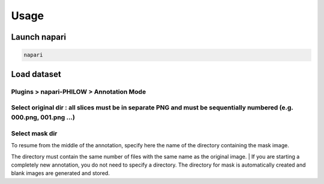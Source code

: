.. usage::

Usage
=====


Launch napari
-------------

.. code-block::

    napari


Load dataset
------------

Plugins > napari-PHILOW > Annotation Mode
"""""""""""""""""""""""""""""""""""""""""

.. image:: images/image_001.jpeg

Select original dir : all slices must be in separate PNG and must be sequentially numbered (e.g. 000.png, 001.png ...)
""""""""""""""""""""""""""""""""""""""""""""""""""""""""""""""""""""""""""""""""""""""""""""""""""""""""""""""""""""""

Select mask dir
"""""""""""""""

| To resume from the middle of the annotation, specify here the name of the directory containing the mask image. 
The directory must contain the same number of files with the same name as the original image.
| If you are starting a completely new annotation, you do not need to specify a directory. 
The directory for mask is automatically created and blank images are generated and stored.